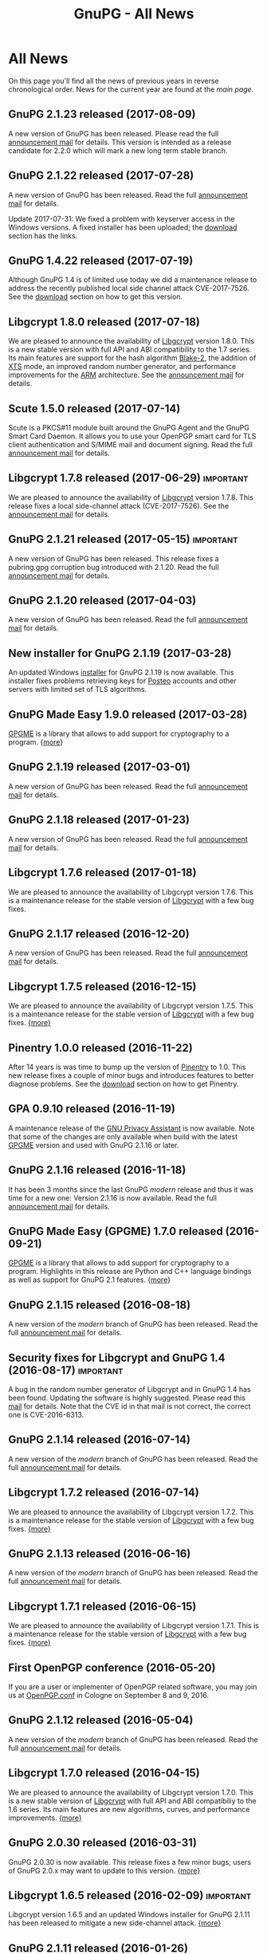 #+TITLE: GnuPG - All News
#+STARTUP: showall

* All News

On this page you'll find all the news of previous years in reverse
chronological order.  News for the current year are found at the [[index][main
page]].


** GnuPG 2.1.23 released (2017-08-09)

A new version of GnuPG has been released.  Please read the full
[[https://lists.gnupg.org/pipermail/gnupg-announce/2017q3/000412.html][announcement mail]] for details.  This version is intended as a release
candidate for 2.2.0 which will mark a new long term stable branch.

** GnuPG 2.1.22 released (2017-07-28)

A new version of GnuPG has been released.  Read the full [[https://lists.gnupg.org/pipermail/gnupg-announce/2017q3/000411.html][announcement
mail]] for details.

Update 2017-07-31: We fixed a problem with keyserver access in the
Windows versions.  A fixed installer has been uploaded; the [[../../download/index.org::binary][download]]
section has the links.

** GnuPG 1.4.22 released (2017-07-19)

Although GnuPG 1.4 is of limited use today we did a maintenance
release to address the recently published local side channel attack
CVE-2017-7526.  See the [[../../download/index.org][download]] section on how to get this version.

** Libgcrypt 1.8.0 released (2017-07-18)

We are pleased to announce the availability of [[file:software/libgcrypt/index.org][Libgcrypt]] version
1.8.0.  This is a new stable version with full API and ABI
compatibility to the 1.7 series.  Its main features are support for
the hash algorithm [[https://en.wikipedia.org/wiki/BLAKE_(hash_function)][Blake-2]], the addition of [[https://en.wikipedia.org/wiki/Disk_encryption_theory][XTS]] mode, an improved
random number generator, and performance improvements for the [[https://en.wikipedia.org/wiki/ARM_architecture][ARM]]
architecture.  See the [[https://lists.gnupg.org/pipermail/gnupg-announce/2017q3/000410.html][announcement mail]] for details.

** Scute 1.5.0 released (2017-07-14)

Scute is a PKCS#11 module built around the GnuPG Agent and the GnuPG
Smart Card Daemon.  It allows you to use your OpenPGP smart card for TLS
client authentication and S/MIME mail and document signing.
Read the full [[https://lists.gnupg.org/pipermail/gnupg-announce/2017q3/000409.html][announcement mail]] for details.

** Libgcrypt 1.7.8 released (2017-06-29)                          :important:

We are pleased to announce the availability of [[file:software/libgcrypt/index.org][Libgcrypt]] version
1.7.8.   This release fixes a local side-channel attack
(CVE-2017-7526).  See the [[https://lists.gnupg.org/pipermail/gnupg-announce/2017q2/000408.html][announcement mail]] for details.

** GnuPG 2.1.21 released (2017-05-15)                             :important:

A new version of GnuPG has been released.  This release fixes a
pubring.gpg corruption bug introduced with 2.1.20.  Read the full
[[https://lists.gnupg.org/pipermail/gnupg-announce/2017q2/000405.html][announcement mail]] for details.

** GnuPG 2.1.20 released (2017-04-03)

A new version of GnuPG has been released.  Read the full [[https://lists.gnupg.org/pipermail/gnupg-announce/2017q2/000404.html][announcement
mail]] for details.

** New installer for GnuPG 2.1.19 (2017-03-28)

An updated Windows [[https://gnupg.org/ftp/gcrypt/binary/gnupg-w32-2.1.19_20170328.exe][installer]] for GnuPG 2.1.19 is now available.  This
installer fixes problems retrieving keys for [[https://posteo.de][Posteo]] accounts and other
servers with limited set of TLS algorithms.

** GnuPG Made Easy 1.9.0 released (2017-03-28)

[[file:software/gpgme/index.org][GPGME]] is a library that allows to add support for cryptography to a
program.  {[[https://lists.gnupg.org/pipermail/gnupg-announce/2017q1/000403.html][more]]}


** GnuPG 2.1.19 released (2017-03-01)

A new version of GnuPG has been released.  Read the full [[https://lists.gnupg.org/pipermail/gnupg-announce/2017q1/000402.html][announcement
mail]] for details.

** GnuPG 2.1.18 released (2017-01-23)

A new version of GnuPG has been released.  Read the full [[https://lists.gnupg.org/pipermail/gnupg-announce/2017q1/000401.html][announcement
mail]] for details.

** Libgcrypt 1.7.6 released (2017-01-18)

We are pleased to announce the availability of Libgcrypt version
1.7.6.  This is a maintenance release for the stable version of
[[file:software/libgcrypt/index.org][Libgcrypt]] with a few bug fixes.

** GnuPG 2.1.17 released (2016-12-20)

A new version of GnuPG has been released.  Read the full [[https://lists.gnupg.org/pipermail/gnupg-announce/2016q4/000400.html][announcement
mail]] for details.

** Libgcrypt 1.7.5 released (2016-12-15)

We are pleased to announce the availability of Libgcrypt version
1.7.5.  This is a maintenance release for the stable version of
[[file:software/libgcrypt/index.org][Libgcrypt]] with a few bug fixes. [[https://lists.gnupg.org/pipermail/gnupg-announce/2016q4/000399.html][{more}]]

** Pinentry 1.0.0 released (2016-11-22)

After 14 years is was time to bump up the version of [[file:software/pinentry/index.org][Pinentry]] to 1.0.
This new release fixes a couple of minor bugs and introduces features
to better diagnose problems.  See the [[../../download/index.org::pinentry][download]] section on how to get
Pinentry.

** GPA 0.9.10 released (2016-11-19)

A maintenance release of the [[file:software/gpa/index.org][GNU Privacy Assistant]] is now available.
Note that some of the changes are only available when build with the
latest [[file:software/gpgme/index.org][GPGME]] version and used with GnuPG 2.1.16 or later.

** GnuPG 2.1.16 released (2016-11-18)

It has been 3 months since the last GnuPG /modern/ release and thus it
was time for a new one: Version 2.1.16 is now available.  Read the
full [[https://lists.gnupg.org/pipermail/gnupg-announce/2016q4/000398.html][announcement mail]] for details.

** GnuPG Made Easy (GPGME) 1.7.0 released (2016-09-21)

[[file:software/gpgme/index.org][GPGME]] is a library that allows to add support for cryptography to a
program.  Highlights in this release are Python and C++ language
bindings as well as support for GnuPG 2.1 features.  {[[https://lists.gnupg.org/pipermail/gnupg-announce/2016q3/000397.html][more]]}

** GnuPG 2.1.15 released (2016-08-18)

A new version of the /modern/ branch of GnuPG has been released.
Read the full [[https://lists.gnupg.org/pipermail/gnupg-announce/2016q3/000396.html][announcement mail]] for details.

** Security fixes for Libgcrypt and GnuPG 1.4 (2016-08-17)        :important:

A bug in the random number generator of Libgcrypt and in GnuPG 1.4 has
been found.  Updating the software is highly suggested.  Please read
this [[https://lists.gnupg.org/pipermail/gnupg-announce/2016q3/000395.html][mail]] for details.  Note that the CVE id in that mail is not
correct, the correct one is CVE-2016-6313.

** GnuPG 2.1.14 released (2016-07-14)

A new version of the /modern/ branch of GnuPG has been released.
Read the full [[https://lists.gnupg.org/pipermail/gnupg-announce/2016q3/000393.html][announcement mail]] for details.

** Libgcrypt 1.7.2 released (2016-07-14)

We are pleased to announce the availability of Libgcrypt version
1.7.2.  This is a maintenance release for the stable version of
[[file:software/libgcrypt/index.org][Libgcrypt]] with a few bug fixes. [[https://lists.gnupg.org/pipermail/gnupg-announce/2016q3/000392.html][{more}]]

** GnuPG 2.1.13 released (2016-06-16)

A new version of the /modern/ branch of GnuPG has been released.
Read the full [[https://lists.gnupg.org/pipermail/gnupg-announce/2016q2/000390.html][announcement mail]] for details.

** Libgcrypt 1.7.1 released (2016-06-15)

We are pleased to announce the availability of Libgcrypt version
1.7.1.  This is a maintenance release for the stable version of
[[file:software/libgcrypt/index.org][Libgcrypt]] with a few bug fixes. [[https://lists.gnupg.org/pipermail/gnupg-announce/2016q2/000389.html][{more}]]

** First OpenPGP conference (2016-05-20)

If you are a user or implementer of OpenPGP related software, you may
join us at [[https://gnupg.org/conf/][OpenPGP.conf]] in Cologne on September 8 and 9, 2016.

** GnuPG 2.1.12 released (2016-05-04)

A new version of the /modern/ branch of GnuPG has been released.
Read the full [[https://lists.gnupg.org/pipermail/gnupg-announce/2016q2/000387.html][announcement mail]] for details.

** Libgcrypt 1.7.0 released (2016-04-15)

We are pleased to announce the availability of Libgcrypt version
1.7.0.  This is a new stable version of [[file:software/libgcrypt/index.org][Libgcrypt]] with full API and
ABI compatibiliy to the 1.6 series.  Its main features are new
algorithms, curves, and performance improvements.  [[https://lists.gnupg.org/pipermail/gnupg-announce/2016q2/000386.html][{more}]]

** GnuPG 2.0.30 released (2016-03-31)

GnuPG 2.0.30 is now available.  This release fixes a few minor bugs;
users of GnuPG 2.0.x may want to update to this version.  [[https://lists.gnupg.org/pipermail/gnupg-announce/2016q1/000385.html][{more}]]

** Libgcrypt 1.6.5 released (2016-02-09) 			  :important:

Libgcrypt version 1.6.5 and an updated Windows installer for GnuPG
2.1.11 has been released to mitigate a new side-channel attack.
[[https://lists.gnupg.org/pipermail/gnupg-announce/2016q1/000384.html][{more}]]

** GnuPG 2.1.11 released (2016-01-26)

A new version of the /modern/ branch of GnuPG has been released.
Read the full [[https://lists.gnupg.org/pipermail/gnupg-announce/2016q1/000383.html][announcement mail]] for details.


** GnuPG 1.4.20 released (2015-12-20)

18 years after the first GnuPG release version 1.4.20 has been
released today.  This release from the /classic/ branch of GnuPG now
also rejects the insecure MD5 signatures created by PGP-2 (unless the
=--pgp2= option is used).  [[https://lists.gnupg.org/pipermail/gnupg-announce/2015q4/000382.html][{more}]]

** GnuPG 2.1.10 released (2015-12-04)

A new version of the /modern/ branch of GnuPG has been released.  The
main features of this release are support for [[https://en.wikipedia.org/wiki/Trust_on_first_use][TOFU]] and anonymous key
retrieval via [[https://www.torproject.org][Tor]].  Read the full [[https://lists.gnupg.org/pipermail/gnupg-announce/2015q4/000381.html][announcement mail]] for details.

** GnuPG 2.1.9 released (2015-10-09)

A new version of the /modern/ branch of GnuPG has been released.
Read the full [[https://lists.gnupg.org/pipermail/gnupg-announce/2015q4/000380.html][announcement mail]] for details.

** GnuPG 2.1.8 released (2015-09-10)

A new version of the /modern/ branch of GnuPG has been released.
Read the full [[https://lists.gnupg.org/pipermail/gnupg-announce/2015q3/000379.html][announcement mail]] for details.

** GPA 0.9.9 released (2015-09-09)

A new version of [[file:software/gpa/index.org][GPA]], the graphical frontend for GnuPG, is now
available.  This release fixes a couple of bugs and has been changed
to show the clipboard view on startup.  [[https://lists.gnupg.org/pipermail/gnupg-announce/2015q3/000378.html][{more}]]

** GnuPG 2.0.29 released (2015-09-08)

GnuPG 2.0.29 is now available.  This release fixes a couple of bugs;
users of GnuPG 2.0.x may want to update to this version.  [[https://lists.gnupg.org/pipermail/gnupg-announce/2015q3/000376.html][{more}]]

** Libgcrypt 1.6.4 released (2015-09-08)

Libgcrypt version 1.6.4 has been released to fix a few minor bugs and
a crash on newer Windows versions. [[https://lists.gnupg.org/pipermail/gnupg-announce/2015q3/000375.html][{more}]]

** Libassuan 2.3.0 released (2015-08-28)

[[file:software/libassuan/index.org][Libassuan]] is a generic [[https://en.wikipedia.org/wiki/Inter-process_communication][IPC]] library used by GnuPG, GPGME, and a few
other packages.  This release fixes two bugs and introduces new
support functions for the socket wrappers.  See [[https://lists.gnupg.org/pipermail/gnupg-announce/2015q3/000374.html][here]] for details.

** GPGME 1.6.0 and Libgpg-error 1.20 released (2015-08-26)

GPGME 1.6.0 is now available.  This release introduce a mode to export
sceret keys, improves the error return codes, and is prepared to make
use of the GnuPG 2.1 Windows installer.  See this full [[https://lists.gnupg.org/pipermail/gnupg-announce/2015q3/000372.html][announcement]].
An update of Libgpg-error to fix a problem in Windows has also been
released; see this [[https://lists.gnupg.org/pipermail/gnupg-announce/2015q3/000373.html][announcement]].

** GnuPG 2.1.7 released (2015-08-11)

A new version of the /modern/ branch of GnuPG has been released.
Read the full [[https://lists.gnupg.org/pipermail/gnupg-announce/2015q3/000371.html][announcement mail]] for details.

** GnuPG 2.1.6 released (2015-07-01)

A new version of the /modern/ branch of GnuPG has been released.
Read the full [[https://lists.gnupg.org/pipermail/gnupg-announce/2015q3/000370.html][announcement mail]] for details.

** GnuPG 2.1.5 released (2015-06-11)

A new version of the /modern/ branch of GnuPG has been released.
Read the full [[https://lists.gnupg.org/pipermail/gnupg-announce/2015q2/000369.html][announcement mail]] for details.

** GPGME 1.5.5 released (2015-06-08)

GPGME 1.5.5 is now available.  This release fixes a crash due to
malformed user ids and a regression when gpgsm < 2.1 is used.  See the
full [[https://lists.gnupg.org/pipermail/gnupg-announce/2015q2/000368.html][{announcement}]] mail.

** GnuPG 2.0.28 released (2015-06-02)

GnuPG 2.0.28 is now available.  This release fixes a couple of bugs;
users of GnuPG 2.0.x should update to this version.  [[https://lists.gnupg.org/pipermail/gnupg-announce/2015q2/000367.html][{more}]]

** GnuPG 2.1.4 released (2015-05-12)

A new version of the /modern/ branch of GnuPG has been released.
Read the full [[https://lists.gnupg.org/pipermail/gnupg-announce/2015q2/000366.html][announcement mail]] for details.

** GnuPG 2.1.3 released (2015-04-11)

This is another release of the /modern/ branch of GnuPG.  It fixes
a lot of bugs.  Read the full [[https://lists.gnupg.org/pipermail/gnupg-announce/2015q2/000365.html][announcement mail]].

** GnuPG 1.4.19 released (2015-02-27)                             :important:

GnuPG 1.4.19 is now available.  This release mitigates two new of side
channel attack methods as well as a couple of other bugs.  [[https://lists.gnupg.org/pipermail/gnupg-announce/2015q1/000363.html][{more}]]

** Libgcrypt 1.6.3 released (2015-02-27)                          :important:

Libgcrypt version 1.6.3 has been released to mitigate two new side
channel attack methods.  [[https://lists.gnupg.org/pipermail/gnupg-announce/2015q1/000364.html][{more}]]

** GnuPG 2.0.27 released (2015-02-18)

GnuPG 2.0.27 is now available.  This release fixes a couple of bugs;
users of GnuPG 2.0.x should update to this version.  [[https://lists.gnupg.org/pipermail/gnupg-announce/2015q1/000362.html][{more}]]

** GnuPG 2.1.2 released (2015-02-11)

This is the third release of the /modern/ branch of GnuPG.  It fixes
a lot of bugs.  Read the full [[https://lists.gnupg.org/pipermail/gnupg-announce/2015q1/000361.html][announcement mail]].

** GnuPG 2.1.1 released (2014-12-16)

This is the second release of the /modern/ branch of GnuPG.  It fixes
a lot of bugs and brings some new features.  Read more about 2.1 at
the [[file:faq/whats-new-in-2.1.org][feature overview]] page and in the [[https://lists.gnupg.org/pipermail/gnupg-announce/2014q4/000360.html][announcement]] mail.


** Libksba 1.3.2 released (2014-11-25)                            :important:

This is a security fix release and all users of Libksba should update
to this version.  Note that *GnuPG 2.x* makes use of Libksba and thus
all user of GnuPG 2.x need to install this new version of Libksba and
restart the dirmngr process.  Read the full [[https://lists.gnupg.org/pipermail/gnupg-announce/2014q4/000359.html][announcement]].


** GnuPG 2.1.0 with ECC support released (2014-11-06)

This is the first release of the new /modern/ branch of GnuPG.  It
features a lot of new things including support for ECC.  Read more at
the [[file:faq/whats-new-in-2.1.org][feature overview]] page and in the [[https://lists.gnupg.org/pipermail/gnupg-announce/2014q4/000358.html][announcement]] mail.

** A beta for GnuPG 2.1.0 released (2014-10-03)

A beta release for the forthcoming GnuPG 2.1 version is now
available.  [[https://lists.gnupg.org/pipermail/gnupg-announce/2014q4/000357.html][{more}]]

** GPA 0.95 released

GPA is the GNU Privacy Assistant, a frontend to GnuPG.  This new
release has support for ECC keys and improves on the UI server
feature.  [[https://lists.gnupg.org/pipermail/gnupg-announce/2014q3/000356.html][{more}]]

** GnuPG 2.0.26 released (2014-08-12)

GnuPG 2.0.26 is now available.  This is a maintenance release.  [[https://lists.gnupg.org/pipermail/gnupg-announce/2014q3/000353.html][{more}]]

** Libgcrypt 1.5.4 security fix release                           :important:

Using any Libgcrypt version less than 1.5.4 with GnuPG 2.0.x and
Elgamal encryption keys is vulnerable to the /Get Your Hands Off My
Laptop/ attack.  Please update to the newly released Libgcrypt 1.5.4
or a 1.6 version.  [[https://lists.gnupg.org/pipermail/gnupg-announce/2014q3/000352.html][{more}]]

** Get Your Hands Off My Laptop (2014-08-07)

Daniel Genkin, Itamar Pipman, and Eran Tromer latest side channel
attack targets an /older version/ of GnuPG.  If your GnuPG and
Libgcrypt versions are up-to-date you are safe.  [[https://lists.gnupg.org/pipermail/gnupg-announce/2014q3/000349.html][{more}]]

** GPGME 1.5.1 and 1.4.4 released (2014-08-07)                    :important:

A security fix release for the GPGME library is available.  It is
suggested to update to one of these version.  [[https://lists.gnupg.org/pipermail/gnupg-announce/2014q3/000350.html][{more}]]

** GnuPG 2.0.25 and 1.4.18 released (2014-06-30)

To fix a minor regression in the previous releases we released today
new versions of GnuPG-1 and GnuPG-2: [[https://lists.gnupg.org/pipermail/gnupg-announce/2014q2/000346.html][{2.0.25}]], [[https://lists.gnupg.org/pipermail/gnupg-announce/2014q2/000347.html][{1.4.18}]]

** GnuPG 2.0.24 released (2014-06-24)                             :important:

GnuPG 2.0.24 is now available.  This GnuPG-2 release features a fix
for a denial of service attack and a few other changes.  [[https://lists.gnupg.org/pipermail/gnupg-announce/2014q2/000345.html][{more}]]


** GnuPG 1.4.17 released (2014-06-23)                             :important:

GnuPG 1.4.17 is now available.  This GnuPG-1 release features a fix
for a denial of service attack and a few other minor changes.  [[https://lists.gnupg.org/pipermail/gnupg-announce/2014q2/000344.html][{more}]]


** GnuPG 2.0.23 released (2014-06-03)

We are pleased to announce the availability of GnuPG 2.0.23.  This is
a maintenance release with a few new features. [[https://lists.gnupg.org/pipermail/gnupg-announce/2014q2/000342.html][{more}]]


** Goteo campaign: preliminary results (2014-05-12)

The blog has a report on the current status of the campaign including
an overview of the financial results.  [[https://www.gnupg.org/blog/20140512-rewards-sent.html][{read here}]]

** Mission complete: campaign ends, closing stats (2014-02-06)

After 50 days of crowdfunding, the GnuPG campaign for new website and
infrastructure will close tomorrow. That means rewards for backers can
now be ordered and preparations for dispatch can begin. Here are the
results so far.  [[https://www.gnupg.org/blog/20140206-crowdfunding-complete.html][{more}]]


** 16 Years of protecting privacy (2013-12-20)

Today marks 16 years since the first release of GnuPG. In that time
the project has grown from being a hacker’s hobby into one of the
world’s most critical anti-surveillance tools.  Today GnuPG stands at
the front line of the battle between invasive surveillance and civil
liberties.  [[https://www.gnupg.org/blog/20131220-gnupg-turned-0x10.html][{more}]]

** GnuPG launches crowdfunding campaign (2013-12-19)

Today GNU Privacy Guard (GnuPG) has launched its first
[[http://goteo.org/project/gnupg-new-website-and-infrastructure][crowdfunding campaign]] with the aim of building a new website and long term
infrastructure.  [[https://lists.gnupg.org/pipermail/gnupg-announce/2013q4/000338.html][{more}]] [[https://www.gnupg.org/blog/20131219-gnupg-launches-crowfunding.de.html][{deutsch}]] [[https://www.gnupg.org/blog/20131219-gnupg-launches-crowfunding.fr.html][{francaise}]]

** GnuPG 1.4.16 released (2013-12-18)                             :important:

Along with the publication of an interesting new [[http://www.cs.tau.ac.il/~tromer/acoustic/][side channel attack]]
by Genkin, Shamir, and Tromer we announce the availability of a new
stable GnuPG release to relieve this bug: Version 1.4.16 ...  [[https://lists.gnupg.org/pipermail/gnupg-announce/2013q4/000337.html][{more}]]

** Blog: Getting Goteo crowdfunding approval (2013-12-18)

The targets are set, the rewards are prepared, the press release has
been edited and translated, and now we're waiting for approval from
the crowdfunding platform Goteo ...   [[https://www.gnupg.org/blog/20131218-getting-goteo-approval.html][{more}]]

** GnuPG 1.4.16 released (2013-12-18)                             :important:

Along with the publication of an interesting new [[http://www.cs.tau.ac.il/~tromer/acoustic/][side channel attack]]
by Genkin, Shamir, and Tromer we announce the availability of a new
stable GnuPG release to relieve this bug: Version 1.4.16 ...  [[https://lists.gnupg.org/pipermail/gnupg-announce/2013q4/000337.html][{more}]]

** Libgcrypt 1.6.0 released (2013-10-16)

The GNU project is pleased to announce the availability of Libgcrypt
version 1.6.0.  This is the new stable version of Libgcrypt with the API
being mostly compatible to previous versions.  Due to the removal of
certain long deprecated functions this version introduces an ABI
change.

The main features of this version are performance improvements,
better support for elliptic curves, new algorithms and modes, as well as
API and internal cleanups.  [[https://lists.gnupg.org/pipermail/gnupg-announce/2013q4/000336.html][{more}]]

** Blog: Preparing for launch (2013-12-13)

Mid December, giving season, and nearly time for the GnuPG Crowdfunding
to commence. We've been working hard on preparations ...
[[https://www.gnupg.org/blog/index.html][{more}]]

** Blog: Friends tell friends they love GnuPG (2013-11-13)

Using GnuPG for email encryption takes two to tango. That's why
we're asking users to share their stories using #iloveGPG ...
[[https://www.gnupg.org/blog/index.html][{more}]]

** New website infrastructure (2013-11-12)

After more than a decade we switched from the legacy WML based website
system to a new [[http://org-mode.org][org-mode]] based one.  The old WML code was not anymore
maintainable and building the website took way to long.  The new
system uses plain text files and will make it way easier to keep
information up to date.  Unfortunately the translations are gone for
now --- most of them have not been updated for many years anyway.

** Blog: Securing the future of GPG (2013-11-05)

We have a plan for securing the long term stability of GnuPG
development by giving more to our users, and asking more from them in
return ...  [[https://www.gnupg.org/blog/index.html][{more}]]

** Security update for GnuPG (2013-10-05)                         :important:

We are pleased to announce the availability of a new stable GnuPG
release: Version 2.0.22 ...
[[https://lists.gnupg.org/pipermail/gnupg-announce/2013q4/000333.html][{more}]]

** Security update for GnuPG (2013-10-05)                         :important:

We are pleased to announce the availability of a new stable GnuPG
release: Version 1.4.15 ...
[[https://lists.gnupg.org/pipermail/gnupg-announce/2013q4/000334.html][{more}]]


** GnuPG 2.0.21 released (2013-08-19)

We are pleased to announce the availability of GnuPG 2.0.21. ...
[[https://lists.gnupg.org/pipermail/gnupg-announce/2013q3/000332.html][{more}]]


** Security update for GnuPG (2013-07-25)                         :important:

We are pleased to announce the availability of a new stable GnuPG
release: Version 1.4.14 ...
[[https://lists.gnupg.org/pipermail/gnupg-announce/2013q3/000329.html][{more}]]


** Security update for Libgcrypt (2013-07-25)                     :important:

We are pleased to announce the availability of a new stable Libgcrypt
release: Version 1.5.3 ...
[[https://lists.gnupg.org/pipermail/gnupg-announce/2013q3/000329.html][{more}]]


** GnuPG 2.0.20 released (2013-05-10 18:59:01)

We are pleased to announce the availability of GnuPG 2.0.20. ...
[[https://lists.gnupg.org/pipermail/gnupg-announce/2013q2/000328.html][{more}]]


** GnuPG 1.4.13 released  (2012-12-20 21:51:56)

We are pleased to announce the availability of a new stable GnuPG
release: Version 1.4.13 ...
[[https://lists.gnupg.org/pipermail/gnupg-announce/2012q4/000319.html][{more}]]


** GnuPG 2.0.19 released (2012-03-27 11:22:13)

We are pleased to announce the availability of GnuPG 2.0.19. ...
[[https://lists.gnupg.org/pipermail/gnupg-announce/2012q1/000314.html][{more}]]

** GnuPG 1.4.12 released (2012-01-30 17:39:22)

We are pleased to announce the availability of a new stable GnuPG
release: Version 1.4.12 ...
[[https://lists.gnupg.org/pipermail/gnupg-announce/2012q1/000313.html][{more}]]


** GnuPG 1.4.13 released  (2012-12-20 21:51:56)

Wir freuen uns, Ihnen die Verfügbarkeit von GnuPG 1.4.13 bekannt
zu geben.
[[https://lists.gnupg.org/pipermail/gnupg-announce/2012q4/000319.html][{more}]]


** GnuPG 2.0.19 released  (2012-03-27 11:22:13)

We are pleased to announce the availability of GnuPG 2.0.19. ...
[[https://lists.gnupg.org/pipermail/gnupg-announce/2012q1/000314.html][{more}]]

** GnuPG 1.4.12 released  (2012-01-30 17:39:22)

We are pleased to announce the availability of a new stable GnuPG
release: Version 1.4.12.  ...
[[https://lists.gnupg.org/pipermail/gnupg-announce/2012q1/000313.html][{more}]]


** STEED project announced (2011-10-17 20:15:22)

STEED - Usable end-to-end encryption ...
[[https://lists.gnupg.org/pipermail/gnupg-devel/2011-October/026264.html][{more}]]

** GnuPG 2.0.18 released (2011-08-04 18:19:36)

We are pleased to announce the availability of GnuPG 2.0.18. ...
[[https://lists.gnupg.org/pipermail/gnupg-announce/2011q3/000312.html][{more}]]

** Libgcrypt 1.5.0 released (2011-06-29 12:21:39)

We are pleased to announce the availability of Libgcrypt 1.5.0. This is
the new stable version of Libgcrypt and upward compatible with the 1.4
series. ...
[[https://lists.gnupg.org/pipermail/gnupg-announce/2011q2/000307.html][{more}]]

** GnuPG 2.0.17 released (2011-01-13 17:20:12)

We are pleased to announce the availability of GnuPG 2.0.17. ...
[[https://lists.gnupg.org/pipermail/gnupg-announce/2011q1/000305.html][{more}]]

** GnuPG 1.4.11 released (2010-10-18 13:36:14)

We are pleased to announce the availability of a new stable GnuPG
release: Version 1.4.11 ...
[[https://lists.gnupg.org/pipermail/gnupg-announce/2010q4/000303.html][{more}]]

** Important security update for GnuPG (2010-07-23 14:38:50)

While trying to import a server certificate for a CDN service, a segv
bug was found in GnuPG's GPGSM tool. It is likely that this bug is
exploitable by sending a special crafted signed message and having a
user verify the signature. A simple patch is available ...
[[https://lists.gnupg.org/pipermail/gnupg-announce/2010q3/000302.html][{more}]]

** GnuPG 2.0.16 released (2010-07-19 10:44:59)

We are pleased to announce the availability of GnuPG 2.0.16. ...
[[https://lists.gnupg.org/pipermail/gnupg-announce/2010q3/000301.html][{more}]]

** GnuPG 2.0.15 released (2010-03-09 11:44:13)

We are pleased to announce the availability of GnuPG 2.0.15. ...
[[https://lists.gnupg.org/pipermail/gnupg-announce/2010q1/000299.html][{more}]]


** GnuPG 2.0.14 released (2009-12-21 19:03:26)

We are pleased to announce the availability of GnuPG 2.0.14. ...
[[https://lists.gnupg.org/pipermail/gnupg-announce/2009q4/000296.html][{more}]]


** Libgcrypt 1.4.5 released (2009-12-11 17:51:12)

We are pleased to announce the availability of Libgcrypt 1.4.5. This is
the new stable version of Libgcrypt and upward compatible with the 1.2
series. ...
[[https://lists.gnupg.org/pipermail/gnupg-announce/2009q4/000295.html][{more}]]


** GnuPG 2.0.13 released (2009-09-04 19:12:01)

We are pleased to announce the availability of GnuPG 2.0.13. ...
[[https://lists.gnupg.org/pipermail/gnupg-announce/2009q3/000294.html][{more}]]

** GnuPG 1.4.10 released (2009-09-02 19:27:55)

We are pleased to announce the availability of a new stable GnuPG
release: Version 1.4.10 ...
[[https://lists.gnupg.org/pipermail/gnupg-announce/2009q3/000291.html][{more}]]


** GnuPG 2.0.12 released (2009-06-17 13:19:26)

We are pleased to announce the availability of GnuPG 2.0.12. ...
[[https://lists.gnupg.org/pipermail/gnupg-announce/2009q2/000288.html][{more}]]


** GnuPG 2.0.11 released (2009-03-03 13:02:51)

We are pleased to announce the availability of GnuPG 2.0.11 ...
[[https://lists.gnupg.org/pipermail/gnupg-announce/2009q1/000287.html][{more}]]


** Libgcrypt 1.4.4 released (2009-01-22 20:08:24)

We are pleased to announce the availability of Libgcrypt 1.4.4. This is
the new stable version of Libgcrypt and upward compatible with the 1.2
series. ...
[[https://lists.gnupg.org/pipermail/gnupg-announce/2009q1/000285.html][{more}]]


** GnuPG 2.0.10 released (2009-01-12 10:59:05)

We are pleased to announce the availability of GnuPG 2.0.10 ...
[[https://lists.gnupg.org/pipermail/gnupg-announce/2009q1/000284.html][{more}]]


** Signing key updated! (2009-01-09 12:58:02)

The expiration date of the key used to sign GnuPG distributions has been
prolonged for another year. Please update the key ...
[[https://lists.gnupg.org/pipermail/gnupg-announce/2009q1/000282.html][{more}]]


** GnuPG's 10th birthday! (2007-12-20 12:10:30)

It has been a decade since the very first version of the GNU Privacy
Guard was released ...
[[https://lists.gnupg.org/pipermail/gnupg-announce/2007q4/000268.html][{more}]]


** GnuPG 2.0.8 released (2007-12-20 12:09:30)

We are pleased to announce the availability of GnuPG 2.0.8 ...
[[https://lists.gnupg.org/pipermail/gnupg-announce/2007q4/000267.html][{more}]]


** GnuPG 1.4.8 released (2007-12-20 12:09:03)

We are pleased to announce the availability of a new stable GnuPG
release: Version 1.4.8. ...
[[https://lists.gnupg.org/pipermail/gnupg-announce/2007q4/000266.html][{more}]]

** Libgcrypt 1.4.0 released (2007-12-10 20:10:34)

We are pleased to announce the availability of Libgcrypt 1.4.0. This is
the new stable version of Libgcrypt and upward compatible with the 1.2
series. ...
[[https://lists.gnupg.org/pipermail/gnupg-announce/2007q4/000263.html][{more}]]


** New OpenPGP standard (2007-11-02 17:54:26)

The new OpenPGP standard has been published. It was assigned RFC number
4880. ...
[[https://lists.gnupg.org/pipermail/gnupg-users/2007-November/031994.html][{more}]]


** GnuPG 2.0.7 released (2007-09-10 19:18)

We are pleased to announce the availability of GnuPG 2.0.7 ...
[[https://lists.gnupg.org/pipermail/gnupg-announce/2007q3/000259.html][{more}]]


** GnuPG 2.0.6 released (2007-08-16 17:48)

We are pleased to announce the availability of GnuPG 2.0.6 ...
[[https://lists.gnupg.org/pipermail/gnupg-announce/2007q3/000258.html][{more}]]


** GnuPG 2.0.5 released (2007-07-06 12:46)

We are pleased to announce the availability of GnuPG 2.0.5 ...
[[https://lists.gnupg.org/pipermail/gnupg-announce/2007q3/000255.html][{more}]]


** Manual pages online (2007-05-11 11:45:30)

The manuals of GnuPG and some related software are now available online.
Check out the navigation bar or go directly to the
[[https://www.gnupg.org/documentation/manuals.html][overview page]] .


** GnuPG 2.0.4 released (2007-05-09 13:02)

We are pleased to announce the availability of GnuPG 2.0.4 ...
[[https://lists.gnupg.org/pipermail/gnupg-announce/2007q2/000254.html][{more}]]


** GnuPG 2.0.3 released (2007-03-08 16:55:25)

We are pleased to announce the availability of GnuPG 2.0.3 ...
[[https://lists.gnupg.org/pipermail/gnupg-announce/2007q1/000252.html][{more}]]


** Multiple Messages Problem in GnuPG and GPGME (2007-03-06 09:31:21)

A common usage problem of gpg has been identified. Instead of requiring
a fix for all these applications, GnuPG and GPGME have been changed to
provide the necessary protection. ...
[[https://lists.gnupg.org/pipermail/gnupg-announce/2007q1/000251.html][{more}]]


** Important security update for GnuPG(2006-12-06 17:18:35)

Tavis Ormandy of the Gentoo security team identified a severe and
exploitable bug in the processing of encrypted packets in GnuPG.
Updating is highly suggested. A new version of GnuPG (1.4.6) as well has
a patch to 2.0.1 has been released. ...
[[https://lists.gnupg.org/pipermail/gnupg-announce/2006q4/000246.html][{more}]]


** Announcing the winner of the logo contest (2006-12-02 19:37:04)

And the winner is: Thomas Wittek ...
[[https://lists.gnupg.org/pipermail/gnupg-announce/2006q4/000244.html][{more}]]


** GnuPG 2.0.1 released (2006-11-29 15:14:13)

We are pleased to announce the availability of GnuPG 2.0.1 ...
[[https://lists.gnupg.org/pipermail/gnupg-announce/2006q4/000242.html][{more}]]


** Dirmngr 1.0.0 released (2006-11-29 15:14:13)

We are pleased to announce the availability of Dirmngr 1.0.0 ...
[[https://lists.gnupg.org/pipermail/gnupg-announce/2006q4/000243.html][{more}]]


** GnuPG 2.0 released (2006-11-13 12:43:16)

We are pleased to announce the availability of GnuPG 2.0.0 ...
[[https://lists.gnupg.org/pipermail/gnupg-announce/2006q4/000239.html][{more}]]


** GnuPG 1.9.92 released (2006-10-11 13:43:29)

We are pleased to announce the availability of GnuPG 1.9.92 - one of the
last steps towards a 2.0 release. ...
[[https://lists.gnupg.org/pipermail/gnupg-announce/2006q4/000236.html][{more}]]


** GnuPG Logo contest (2006-09-19 14:43:08)

After 8 years the time has come to modernize the GnuPG Logo and to work
on a new layout of the website ...
[[https://lists.gnupg.org/pipermail/gnupg-announce/2006q3/000235.html][{more}]]


** Gpg4win 1.0.6 released (2006-08-29 09:52:50)

We are pleased to announce the availibility of Gpg4win, version 1.0.6
...
[[https://lists.gnupg.org/pipermail/gnupg-announce/2006q3/000232.html][{more}]]


** Libgcrypt 1.2.3 released (2006-08-29 09:49:39)

We are pleased to announce the availability of Libgcrypt 1.2.3. Since
this is a bugfix release, it does not include any new features...
[[https://lists.gnupg.org/pipermail/gnupg-announce/2006q3/000231.html][{more}]]


** GnuPG 1.4.5 released (2006-08-01 17:42:11)

We are pleased to announce the availability of a new stable GnuPG
release: Version 1.4.5 ...
[[https://lists.gnupg.org/pipermail/gnupg-announce/2006q3/000229.html][{more}]]


** GnuPG 1.4.4 released (2006-06-25 15:57:40)

We are pleased to announce the availability of a new stable GnuPG
release: Version 1.4.4 ...
[[https://lists.gnupg.org/pipermail/gnupg-announce/2006q2/000226.html][{more}]]


** Gpg4win 1.0.1 released (2006-04-26 13:29:58)

We are pleased to announce the availibility of Gpg4win, version 1.0.1
...
[[https://lists.gnupg.org/pipermail/gnupg-announce/2006q2/000224.html][{more}]]


** Gpg4win released (2006-04-03 14:28:36)

After struggling for 6 month with Windows pecularities, we are finally
pleased to announce the first stable release of Gpg4win, version
1.0.0...
[[https://lists.gnupg.org/pipermail/gnupg-announce/2006q2/000223.html][{more}]]


** GnuPG 1.4.3 released (2006-04-03 14:28:36)

We are pleased to announce the availability of a new stable GnuPG
release: Version 1.4.3 ...
[[https://lists.gnupg.org/pipermail/gnupg-announce/2006q2/000222.html][{more}]]

** GnuPG does not detect injection of unsigned data (2006-03-09 20:02:28)

In the aftermath of the false positive signature verification bug more
thorough testing of the fix has been done and another vulnerability has
been detected. This new problem affects the use of gpg for verification
of signatures which are not detached signatures. The problem also
affects verification of signatures embedded in encrypted messages; i.e.
standard use of gpg for mails. Update GnuPG as soon as possible to
version 1.4.2.2!
[[https://lists.gnupg.org/pipermail/gnupg-announce/2006q1/000216.html][{more}]]


** False positive signature verification in GnuPG (2006-02-15 12:43:54)

The Gentoo project identified a security related bug in GnuPG. When
using any current version of GnuPG for unattended signature verification
(e.g. by scripts and mail programs), false positive signature
verification of detached signatures may occur. This problem affects the
tool *gpgv*, as well as using "gpg --verify" to imitate gpgv, if only
the exit code of the process is used to decide whether a detached
signature is valid.
[[https://lists.gnupg.org/pipermail/gnupg-announce/2006q1/000211.html][{more}]]

** GnuPG 1.9.20 (S/MIME and gpg-agent) released (2005-12-20 12:56:31)

We are pleased to announce the availability of GnuPG 1.9.20 - the branch
of GnuPG featuring the S/MIME...
[[https://lists.gnupg.org/pipermail/gnupg-announce/2005q4/000209.html][{more}]]

** Libgcrypt 1.2.2 released (2005-10-05 15:34:42)

We are pleased to announce the availability of Libgcrypt 1.2.2. Since
this is a bugfix release, it does not include any new features...
[[https://lists.gnupg.org/pipermail/gnupg-announce/2005q4/000205.html][{more}]]


** GnuPG 1.9.19 (S/MIME and gpg-agent) released (2005-09-12 15:29:20)

We are pleased to announce the availability of GnuPG 1.9.19 - the branch
of GnuPG featuring the S/MIME...
[[https://lists.gnupg.org/pipermail/gnupg-announce/2005q3/000204.html][{more}]]


** GnuPG Explorer Extension (GPGee) version 1.2.1 released (2005-09-08 14:41:58)

Version 1.2.1 of GPGee has now been released and is available at...
[[https://lists.gnupg.org/pipermail/gnupg-announce/2005q3/000203.html][{more}]]


** GnuPG Explorer Extension (GPGee) version 1.2.0 released (2005-09-06 16:09:57)

Version 1.2.0 of GPGee has been released - head to the homepage at...
[[https://lists.gnupg.org/pipermail/gnupg-announce/2005q3/000202.html][{more}]]


** GPGee version 1.1.2 - Important Security Update (2005-07-30 00:29:18)

Version 1.1.2 of GPGee has been released. This release fixes a newly
identified security issue...
[[https://lists.gnupg.org/pipermail/gnupg-announce/2005q3/000201.html][{more}]]


** GnuPG 1.4.2 released (2005-07-27 09:53:27)

We are pleased to announce the availability of a new stable GnuPG
release: Version 1.4.2 ...
[[https://lists.gnupg.org/pipermail/gnupg-announce/2005q3/000200.html][{more}]]


** GPGee (GnuPG Explorer Extension) version 1.1.1 (2005-07-18 04:58:16)

I have released version 1.1.1 of GPGee. This is a minor update to 1.1 to
answer a couple user...
[[https://lists.gnupg.org/pipermail/gnupg-announce/2005q3/000199.html][{more}]]


** Second release candidate for GnuPG 1.4.2 available (2005-06-21 16:44:35
CET)

We are pleased to announce the availability of another release candidate
for the forthcoming 1.4.2 version of gnupg...
[[https://lists.gnupg.org/pipermail/gnupg-announce/2005q2/000198.html][{more}]]


** GnuPG 1.9.17 (S/MIME and gpg-agent) released (2005-06-20 21:58:24 CET)

We are pleased to announce the availability of GnuPG 1.9.17; the
development branch of GnuPG featuring the S/MIME protocol...
[[https://lists.gnupg.org/pipermail/gnupg-announce/2005q2/000196.html][{more}]]


** First release candidate for GnuPG 1.4.2 available (2005-05-31 14:27:33 CET)

We are pleased to announce the availability of a release candidate for
the forthcoming 1.4.2 version of gnupg...
[[https://lists.gnupg.org/pipermail/gnupg-announce/2005q2/000195.html][{more}]]


** GnuPG 1.9.16 (S/MIME) released (2005-04-21 17:23:56 CET)

We are pleased to announce the availability of GnuPG 1.9.16; the
development branch of GnuPG featuring the S/MIME protocol...
[[https://lists.gnupg.org/pipermail/gnupg-announce/2005q2/000194.html][{more}]]


** GnuPG 1.4.1 News (2005-03-15 17:53:36 CET)

We are pleased to announce the availability of a new stable GnuPG
release: Version 1.4.1...
[[https://lists.gnupg.org/pipermail/gnupg-announce/2005q2/000192.html][{more}]]


** Smartcard daemon and gpg's S/MIME cousin gpgsm (2005-02-23 12:43:27 CET)

The design is different to the previous versions and we may not support
all ancient...
[[https://lists.gnupg.org/pipermail/gnupg-announce/2005q2/000177.html][{more}]]


** Attack against OpenPGP encryption (2005-02-11 02:00:17 CET)

Last night, Serge Mister and Robert Zuccherato published a paper
reporting on an attack against OpenPGP symmetric encryption...
[[https://lists.gnupg.org/pipermail/gnupg-announce/2005q1/000191.html][{more}]]


** Libgcrypt 1.2.1 released (2005-01-09 15:03:22 CET)

We are pleased to announce the availability of Libgcrypt 1.2.1. Since
this is a bugfix release, it does not include any new features...
[[https://lists.gnupg.org/pipermail/gnupg-announce/2005q1/000189.html][{more}]]


** GnuPG 1.2.7 released (2004-12-28 11:54:32 CET)

As promised in the announcement of GnuPG 1.4.0, we are now pleased to
announce the availability GnuPG 1.2.7...
[[https://lists.gnupg.org/pipermail/gnupg-announce/2004q4/000188.html][{more}]]


** Updated GnuPG 1.4.0 Windows binary (2004-12-16 22:17:10 CET)

A couple of hours ago we announced GnuPG 1.4.0, claiming that a compiled
version for MS Windows is also available. Unfortunately that Windows
version...
[[https://lists.gnupg.org/pipermail/gnupg-announce/2004q4/000187.html][{more}]]


** GnuPG stable 1.4 released (2004-12-16 18:24:48 CET)

We are pleased to announce the availability of the new stable GnuPG
series. This first release is version 1.4.0...
[[https://lists.gnupg.org/pipermail/gnupg-announce/2004q4/000186.html][{more}]]


** GnuPG 1.3.93 released (2004-12-14 11:06:45 CET)

The latest and hopefully last release candidate for GnuPG 1.4 is ready
for public consumption. We strongly encourage people to try this release
candidate...
[[https://lists.gnupg.org/pipermail/gnupg-announce/2004q4/000185.html][{more}]]


** sha1sum for MS Windows released (2004-12-09 17:16:22 CET)

In the light of the recently found weaknesses in the MD5 hash function
we won't anymore accompany software announcements with MD5 checksums.
Instead SHA-1 checksums will be given...
[[https://lists.gnupg.org/pipermail/gnupg-announce/2004q4/000184.html][{more}]]


** News available as in RSS 2.0 format (2004-11-25 22:49:58 CET)

As of today, the latest ten news from GnuPG's are available as RSS 2.0
compliant feed. Just point or paste the [[news.en.rss][RSS file]] into
your aggregator.


** GnuPG 1.3.92 released (development) (2004-10-28 14:30:58 CEST)

The latest release from the development branch of GnuPG is ready for
public consumption. This is a branch to create what will extremely soon
become the new stable release of...
[[https://lists.gnupg.org/pipermail/gnupg-announce/2004q4/000183.html][{more}]]


** GPGME 1.0.1 released (2004-10-22 21:27:47 CEST)

We are pleased to announce version 1.0.1 of GnuPG Made Easy, a library
designed to make access to GnuPG easier for...
[[https://lists.gnupg.org/pipermail/gnupg-announce/2004q4/000181.html][{more}]]


** GnuPG 1.3.91 released (development) (2004-10-16 14:46:21 CEST)

The latest release from the development branch of GnuPG is ready for
public consumption. This is a branch to create what will extremely soon
become the new stable release of...
[[https://lists.gnupg.org/pipermail/gnupg-announce/2004q4/000180.html][{more}]]


** Building GnuPG for Win32 using MinGW (2004-10-12)

A new link to Carlo Luciano Bianco's page has been added under the
[[download/index][download section]] . The detailed document is
dedicated to Windows users and explains how to build GnuPG using MinGW.


** GnuPG Subkeys MiniHOWTO (2004-10-11)

With GnuPG and the possibility of having multiple subkeys, you can have
only one key, but still retain the security feature that you do not have
to revoke your primary key (and lose all signatures on it) if the key at
the office is compromised...
[[documentation/howtos.en.html#GnuPG-Subkeys][{more}]]


** GnuPG 1.3.90 released (development) (2004-10-02 15:47:23 CEST)

The latest release from the development branch of GnuPG is ready for
public consumption. This is a branch to create what will...
[[https://lists.gnupg.org/pipermail/gnupg-announce/2004q4/000179.html][{more}]]


** GPGME 1.0.0 released (2004-09-30 18:07:54 CEST)

We are pleased to announce version 1.0.0 of GnuPG Made Easy, a library
designed to make access to GnuPG easier for...
[[https://lists.gnupg.org/pipermail/gnupg-announce/2004q3/000178.html][{more}]]


** GnuPG 1.2.6 released (2004-08-26 12:07:34 CEST)

We are pleased to announce the availability of a new stable GnuPG
release: Version 1.2.6. The GNU Privacy Guard (GnuPG) is...
[[https://lists.gnupg.org/pipermail/gnupg-announce/2004q3/000176.html][{more}]]


** GnuPG 1.2.5 build instruction update (2004-07-27)

Due to a problem with the gettext installation on the build machine a
little annoying bug will disturb...
[[https://lists.gnupg.org/pipermail/gnupg-announce/2004q3/000173.html][{more}]]


** GnuPG 1.2.5 released (2004-07-27)

We are pleased to announce the availability of a new stable GnuPG
release: Version 1.2.5. The GNU Privacy Guard (GnuPG) is...
[[https://lists.gnupg.org/pipermail/gnupg-announce/2004q3/000171.html][{more}]]


** GnuPG 1.2.5 second release candidate (2004-06-16)

We are pleased to announce the availability of the second release
candidate for GnuPG 1.2.5...
[[https://lists.gnupg.org/pipermail/gnupg-announce/2004q2/000169.html][{more}]]


** GnuPG 1.3.6 released (development) (2004-05-22 18:07:54 CEST)

The latest release from the development branch of GnuPG is ready for
public consumption. This is a branch to create what will eventually
become GnuPG 1.4. It will change with greater frequency...
[[https://lists.gnupg.org/pipermail/gnupg-announce/2004q2/000168.html][{more}]]


** First U.S. mirror available (2004-05-06)

We are proud to enlist on our [[download/mirrors.en.html][mirror page]]
the first mirror located in the United States of America. This is the
first tangible effort that we have logged since the rule relaxation by
the U.S. Department of Commerce about
[[http://www.crypto.com/exports/][exporting cryptography]] and we hope
that more mirrors will follow.


** Libgcrypt 1.2.0 released (2004-04-16)

We are pleased to announce the availability of Libgcrypt 1.2.0, which is
the first stable release of this general purpose crypto library...
[[https://lists.gnupg.org/pipermail/gnupg-announce/2004q2/000167.html][{more}]]


** GnuPG 1.2.5 first release candidate (2004-03-29)

We are pleased to announce the availability of the first release
candidate for GnuPG 1.2.5...
[[https://lists.gnupg.org/pipermail/gnupg-announce/2004q1/000166.html][{more}]]


** GnuPG 1.3.5 released (development) (2004-02-26)

The latest release from the development branch of GnuPG is ready for
public consumption. This is a branch to create what will...
[[https://lists.gnupg.org/pipermail/gnupg-announce/2004q1/000165.html][{more}]]


** GnuPG 1.2.4 released (2003-12-24)

We are pleased to announce the availability of a new stable GnuPG
release: Version 1.2.4. The GNU Privacy Guard (GnuPG) is...
[[https://lists.gnupg.org/pipermail/gnupg-announce/2003q4/][{more}]]


** GnuPG 1.3.4 released (development) (2003-11-27)

The latest release from the development branch of GnuPG is ready for
public consumption. This is a branch to create what will...
[[https://lists.gnupg.org/pipermail/gnupg-announce/2003q4/][{more}]]


** GnuPG 1.2.3 patch to remove ElGamal signing keys (2003-11-27)

David Shaw wrote a patch against GnuPG 1.2.3 to disable the ability to
create signatures using the ElGamal sign+encrypt...
[[https://lists.gnupg.org/pipermail/gnupg-announce/2003q4/][{more}]]


** GnuPG's ElGamal signing keys compromised (2003-11-27)

A severe problem with ElGamal sign+encrypt keys has been found. This
leads to a full compromise of the private key. Fortunately...
[[https://lists.gnupg.org/pipermail/gnupg-announce/2003q4/][{more}]]


** Libgcrypt 1.1.44 released (2003-11-01)

We are pleased to announce version 1.1.44 of Libgcrypt, a general
purpose cryptography library based on...
[[https://lists.gnupg.org/pipermail/gnupg-announce/2003q4/][{more}]]


** RISC OS port (2003-10-28)

The [[download][Download section]] now includes a link to Stefan
Bellon's page who ported GnuPG to the RISC OS platform.


** GPA 0.7.0 released (2003-10-22)

We are pleased to announce the release of GPA 0.7.0. GPA is a graphical
frontend for the GNU Privacy Guard...
[[https://lists.gnupg.org/pipermail/gnupg-announce/2003q4/][{more}]]


** GnuPG 1.3.3 released (development) (2003-10-10)

The latest release from the development branch of GnuPG is ready for
public consumption. This is a branch...
[[https://lists.gnupg.org/pipermail/gnupg-announce/2003q4/][{more}]]


** HTTP access to FTP server dismissed (2003-09-22)

Because the HTTP protocol has a couple of problems compared to FTP when
transmitting large files, we decided to dismiss this service for our
server. All the files are thus only available from
[[ftp://ftp.gnupg.org/]] via FTP.


** A Practical Introduction to GPG in Windows (2003-08-22)

The documentation section now contains a
[[documentation/guides.en.html#GPG-Win][new guide]] from Brendan Kidwell
which will hopefully help out Windows users who couldn't get the thing
to work.


** GnuPG one-two-three released (2003-08-22)

We are pleased to announce the availability of a new stable GnuPG
release: Version 1.2.3...
[[https://lists.gnupg.org/pipermail/gnupg-announce/2003q3/][{more}]]


** Libgcrypt 1.1.42 released (2003-07-31)

We are pleased to announce version 1.1.42 of Libgcrypt, a general
purpose cryptography library...
[[https://lists.gnupg.org/pipermail/gnupg-announce/2003q3/][{more}]]


** GnuPG 1.2.3 second release candidate (2003-07-30)

We are pleased to announce the availability of the second release
candidate for GnuPG 1.2.3...
[[https://lists.gnupg.org/pipermail/gnupg-announce/2003q3/][{more}]]


** OpenPGP Smartcards (2003-07-07)

The new OpenPGP smartcards for GnuPG will be shown the first time at the
[[http://www.linuxtag.de/2003/en/index.html][LinuxTag]] , Europe's
largest GNU/Linux exhibition (booth G24).


** GnuPG Keysigning Party HOWTO (2003-06-16)

Documentation section can now count a new entry among its HOWTOs. It is
a valuable source of information for understanding and organizing a
[[documentation/howtos.en.html#GnuPG-Keysigning-Party][GnuPG keysigning party]] .


** GnuPG 1.3.2 released (2003-05-27)

The latest release from the development branch of GnuPG is ready for
public consumption. The more GnuPG-familiar user is encouraged try this
release...
[[https://lists.gnupg.org/pipermail/gnupg-announce/2003q2/000153.html][{more}]]


** Key validity bug in GnuPG 1.2.1 and earlier (2003-05-04)

As part of the development of GnuPG 1.2.2, a bug was discovered in the
key validation code. This bug causes keys with more than one user ID...
[[https://lists.gnupg.org/pipermail/gnupg-announce/2003q2/][{more}]]


** GnuPG 1.2.2 released (2003-05-03)

We are pleased to announce the availability of a new stable GnuPG
release: Version 1.2.2...
[[https://lists.gnupg.org/pipermail/gnupg-announce/2003q2/][{more}]]


** GnuPG.org/(it) 1.0 (2003-04-23)

Version 1.0 of this site's Italian translation has been released. - È
stata rilasciata la versione 1.0 della traduzione italiana di questo
sito.


** New revision of GPH French translation (2003-04-17)

Thanks to Jean-francois for the new French revision of
[[documentation/guides.en.html#gph][The GNU Privacy Handbook]] .


** The No-War banner (2003-04-08)

Recently, a no-war banner has been added to the site. Because not all of
us at GnuPG.org agreed on it, we moved it to the bottom of the page. We
invite you to read more on our mailing-list.
[[https://lists.gnupg.org/pipermail/gpgweb-devel/2003q1/][{more}]]


** GnuPG.org/(es) 0.9 (2003-02-19)

Ha visto la luz la versión 0.9 de la traducción al castellano de este
sitio. - Version 0.9 of this site spanish translation has been released.


** GPA 0.6.1 released (2003-02-03)

We are pleased to announce the release of GPA 0.6.1
[[https://lists.gnupg.org/pipermail/gnupg-announce/2003q1/][{more}]]


** Libgcrypt 1.1.12 released (2003-01-20)

I am pleased to announce a new Beta version of Libgcrypt, GNU's
implementation of basic crypto functions. Libgcrypt is a general...
[[https://lists.gnupg.org/pipermail/gnupg-announce/2003q1/][{more}]]


** GPA 0.6.0 released (2002-12-24)

We are pleased to announce the release of GPA 0.6.0. GPA is a graphical
frontend for the GNU Privacy Guard...
[[gpa-dev/2002-December/index][{more}]]


** GnuPG signature key update and X-Request-PGP (2002-12-23)

The key used to sign GnuPG distributions would expire in a few days. I
have extended the lifetime of this key for another...
[[https://lists.gnupg.org/pipermail/gnupg-announce/2002q4/][{more}]]


** GPGME 0.4.0 released (2002-12-23)

We are pleased to announce version 0.4.0 of GnuPG Made Easy, a library
designed to make access to GnuPG easier for...
[[gpa-dev/2002-December/index][{more}]]


** Libgcrypt 1.1.11 released (2002-12-22)

I am pleased to announce the availability of libgcrypt version 1.1.11.
Libgcrypt is a general purpose cryptographic library based on the code
from GnuPG and...
[[https://lists.gnupg.org/pipermail/gnupg-announce/2002q4/][{more}]]


** gnupg.org 1.1 released (2002-12-15)

New site look has gained several positive critical comments since
revision 1.0 was out, but many bugs were also reported. This revision
tries to fix the most part of them.



** cryptplug 0.3.15 released (2002-12-05)

Due to an error in the configuration system, the previous release had
some problems. This has been fixed and a new version...
[[gpa-dev/2002-December/index][{more}]]


** newpg 0.9.4 released (2002-12-04)

I have just released newpg 0.9.4. NewPG is the S/MIME variant of GnuPG
which does also include the gpg-agent, useful even for...
[[gpa-dev/2002-December/index][{more}]]


** cryptplug 0.3.14 released (2002-12-04)

We have just released the first standalone version of cryptplug.
cryptplug is required for GnuPG and S/MIME support under KDE...
[[gpa-dev/2002-December/index][{more}]]


** gpgme 0.3.14 released (2002-12-04)

We have released gpgme 0.3.14. This version fixes a segv and a race
condition with locales. gpgmeplug is not anymore included...
[[gpa-dev/2002-December/index][{more}]]


** New look-and-feel site released to the public (2002-12-01)

After about four months of WML coding (well, summer was on the way ;-),
first revision of the new site look-and-feel was released today. Site is
available in english only for now.


** OpenCDK 0.3.3 (2002-11-25)

This is the first public announcement for OpenCDK. It is a library to
provide some basic parts of the OpenPGP Message Format...
[[https://lists.gnupg.org/pipermail/gnupg-announce/2002q4/][{more}]]


** Pyme -- Python OO interface to GPGME (2002-11-20)

Today I am announcing the first release of Pyme, the brand-new Python
bindings for GPGME....
[[https://lists.gnupg.org/pipermail/gnupg-announce/2002q4/][{more}]]


** GnuPG 1.3.1 released (development) (2002-11-12)

The latest release from the development branch of GnuPG is ready for
public consumption. This is a branch to create what will...


** GPGRemail v0.1 initial announcement (2002-11-06)

GPGRemail is a minimalistic mailinglist software, meant for small,
private, mailinglists that require strong cryptography via...


** RPMs (2002-10-28)

I'm currently uploading RPMs packages for gnupg 1.2.1. At this moment
I've uploaded src and mdk 9.0 packages. The latter...
[[https://lists.gnupg.org/pipermail/gnupg-announce/2002q4/][{more}]]


** GnuPG 1.2.1 Windows update released (2002-10-26)

Due to a bug in the recent mingw32/cpd toolkit the latest GnuPG binary
for Windows did not work on Windows NT. I have build...
[[https://lists.gnupg.org/pipermail/gnupg-announce/2002q4/][{more}]]


** GnuPG 1.2.1 has been released (2002-10-25)

Please see this [[download/release_notes.en.html#news-2002-10-25][list
of changes]] and then go to the [[download/index.en.html][download
instructions]] .


** GnuPG 1.3.0 released (development) (2002-10-18)

The first release from the new development branch of GnuPG is ready for
public consumption. This is a branch to create what...
[[https://lists.gnupg.org/pipermail/gnupg-announce/2002q4/][{more}]]


** GnuPG 1.2.0 released (2002-09-21)

Far too many enhancements to be listed here, please see the
[[https://lists.gnupg.org/pipermail/gnupg-announce/2002q3/000252.html][announcement mail]] .


** New site (2002-06-20)

Developmenent of the site new look and feel has started.


** ftp.gnupg.org HTTP access (2002-05-08)

[[http://ftp.gnupg.org][ftp.gnupg.org]] can now also be accessed by
HTTP.


** GnuPG 1.0.7 released (2002-04-29)

Far too many enhancements to be listed here, please see the
[[https://lists.gnupg.org/pipermail/gnupg-announce/2002q2/000251.html][announcement mail]] .


** GPA 0.4.3 released (2002-01-14)

[[software/gpa/index.en.html][GPA]] 0.4.3 has been released.


** GPA pages (2001-11-15)

[[software/gpa/index.en.html][GPA pages]] reflect latest released version (gpa-0.4.2) now.


** GnuPG 1.0.6 released (2001-05-29)

See the [[download/release_notes.en.html#news-2001-05-29][release note]].


** GnuPG 1.0.5 for W32 released (2001-05-02)

Released GnuPG 1.0.5 binary for W32.

** GnuPG 1.0.5 released (2001-04-29)

-  The semantics of --verify have changed.
-  Corrected hash calculation for input data larger than 512M.
-  Large File Support is now working.
-  A bunch of new options and commands.
-  Keyserver support for the W32 version.
-  Better handling of key expiration and subkeys.
-  Estonian and Turkish translation.
-  The usual fixes and other enhancements.


** New CVS access instructions (2001-04-18)

Changed the instructions for CVS access and add a list of available
modules.


** GnuPG Tools (2001-04-03)

Add a new webpage about GnuPG tools.


** News about gnupg.de (2001-03-28)

News flash about [[http://www.gnupg.de][www.gnupg.de]] .


** Link to Phil Zimmermann (2001-03-24)

Add a link to [[http://web.mit.edu/~prz][Phil Zimmermann]] 's homepage.


** New page about GPGME (2001-02-22)

Add a page about [[software/gpgme/index.en.html][GPGME]] .


** Patch for GnuPG 1.0.4 released (2000-11-30)

Fixed a serious bug which could lead to false positives when checking
detached signatures.


** New web design (2000-10-26)

New design of these web pages.


** GnuPG 1.0.4 W32 released (2000-10-23)

Pre-compiled version of [[download/index.en.html][GnuPG 1.0.4]] for
Windows released.


** GnuPG 1.0.4 (2000-10-17)

-  Fixed a serious bug which could lead to false signature verification
   results when more than one signature is fed to gpg.
-  New utility gpgv which is a stripped down version of gpg to be used
   to verify signatures against a list of trusted keys.
-  Rijndael (AES) is now supported.


** German GPH (2000-10-06)

Put the [[documentation/guides.en.html#gph][German version]] of the GPH
online.


** Secure Telephony (2000-09-27)

Add a link about secure telephony and a pointer to a Japanese
translation of RFC2440.


** GnuPG 1.0.3 released (2000-09-20)

-  RSA support.
-  Supports the new MDC encryption packet.
-  Default options changed for better compatibility with PGP 7.
-  The usual fixes and other enhancements.


** FAQ (2000-09-06)

Add a [[documentation/faqs.en.html][FAQ]] .


** Site improvements (2000-08-28)

Add a short menu to the top of the docs page. Add a note about the PGP
ARR problem.


** Links to GPH (2000-08-08)

Put links to the GPH into the doc webpage.


** Italian web site (2000-08-02)

Italian translation of the web pages.


** GnuPG 1.0.2 released (2000-07-12)

A lot of fixes and enhancements.


** Pages about PGA (2000-06-29)

Add some pages about the [[software/gpa/][GPA]].


** Two new supported OSes (2000-03-20)

Add 2 OSes to the list of supported systems.


** CVS access (2000-03-15)

[[https://cvs.gnupg.org/][cvs.gnupg.org]] provides browsable access to
the CVS tree of GnuPG and related projects.


** GnuPG 1.0.1 released (1999-12-16)

Bug fixes and small enhancements.


** GnuPG 1.0.0 released (1999-09-07)

Released the first production version.


** GnuPG 0.9.11 released (1999-09-03)

Some more fixes and cleanups.


** GnuPG 0.9.10 released (1999-08-04)

Minor bug fixes.


** GnuPG 0.9.9 released (1999-07-23)

-  Yet another chunk of options.
-  More bug fixes.


** GnuPG 0.9.8 released (1999-06-26)

-  A couple of new options.
-  Yet another workaround for PGP2.
-  Other bug fixes.


** GnuPG 0.9.7 released (1999-05-23)

-  Workarounds for a couple of PGP2 bugs.
-  Other bug fixes.


** GnuPG 0.9.6 released (1999-05-06)

-  Bug fixes.
-  Subkey and signature revocations.


** GnuPG 0.9.5 released (1999-03-20)

-  Bug fixes.
-  --recv-keys command

** GnuPG 0.9.4 released (1999-03-08)

Bug fixes.


** GnuPG 0.9.3 released (1999-02-19)

-  Bug fixes.
-  Some new options.


** GnuPG 0.9.2 released (1999-01-20)

-  Bug fixes.
-  HKP keyserver support.

** GnuPG 0.9.1 released (1999-01-01)

-  Fixed some serious bugs.
-  Some internal redesign.
-  Polish language support.
-  Setup a anonymous rsync server.



** GnuPG 0.9.0 released (1998-12-23)

-  Option to dash-escape "From" in clear text messages.
-  Better support for unices without /dev/random.
-  Fixed some bugs.


** GnuPG 0.4.5 released (1998-12-08)

-  Brazilian translation.
-  Improved key import.
-  Loadable random gathering stuff.
-  Files are now locked during updates.


** GnuPG 0.4.4 released (1998-11-20)

-  Spanish translation.
-  Fixed the way expiration dates are stored.
-  Key validation is now much faster and some more bugs fixed.
-  New feature to support signed patch files.


** GnuPG 0.4.3 released (1998-11-08)

-  Russian translation.
-  Now lists all matching names.
-  Experimental support for keyrings store in GDBM files.
-  Many bug fixes.


** GnuPG 0.4.1 released (1998-10-07)

-  Fixed a couple of bugs and add some more features.
-  Checked OpenPGP compliance.
-  PGP 5 passphrase are now working.


** GnuPG 0.4.0 released (1998-09-18)

-  Fixed a serious Bug in 0.3.5.
-  Added 3DES.


** GnuPG 0.3.5 released (1998-09-14)

-  Do not use this version!
-  Anonymous enciphered messages.
-  Building in another directory now work better.
-  Blowfish weak key detection mechanism.


** GnuPG 0.3.4 released (1998-08-11)

Relased revision 0.3.4.


** GnuPG 0.3.3 released (1998-08-08)

-  Alternate user IDs.
-  A menu to sign, add, remove user ids and other tasks.
-  [[http://www.counterpane.com/twofish.html][Twofish]] as a new experimental cipher algorithm.
-  Ability to run as a coprocess; this is nice for frontends.


** GnuPG 0.3.2 released (1998-07-09)

Bug fixes.


** GnuPG 0.3.1 released (1998-07-06)

-  Bug fixes.
-  More in compliance with OpenPGP.


** GnuPG 0.3.0 released (1998-06-25)

-  Major enhancements.
-  More complete v4 key support: Preferences and expiration time is set
   into the self signature.
-  Key generation defaults to DSA/ElGamal keys, so that new keys are
   interoperable with pgp5.
-  Support for dynamic loading of new algorithms.



** GnuPG 0.2.19 released (1998-05-29)

-  Tiger has now the OpenPGP assigned number 6. Because the OID has
   changed, old signatures using this algorithm can't be verified.
-  GnuPG now encrypts the compressed packed and not any longer in the
   reverse order; anyway it can decrypt both versions.
-  =--add-key= works and you are now able to generate subkeys.
-  It is now possible to generate ElGamal keys in v4 packets to create
   valid OpenPGP keys.
-  Some new features for better integration into MUAs.


** GnuPG 0.2.18 released (1998-05-15)

-  Add key generation for DSA and v4 signatures.
-  Fixed a small bug in the key generation.
-  New option =--compress-algo 1= to allow the creation of compressed
   messages which are readable by PGP.


** GnuPG 0.2.17 released (1998-05-04)

-  More stuff for OpenPGP: Blowfish is now type 20, comment packets
   moved to a private type, packet type 3 now prepends conventional
   encryption packets.
-  Fixed a passphrase bug and some others.



** GnuPG 0.2.16 released (1998-04-28)

-  Experimental support for TIGER/192.
-  Standard cipher is now Blowfish with 128 bit key in OpenPGP's CFB
   mode.


** GnuPG 0.2.15 released (1998-04-09)

-  Fixed a bug with the old checksum calculation for secret keys.
-  CAST5 works (using PGP's strange CFB mode).

** GnuPG 0.0.0 released (1997-12-20)

First release.
